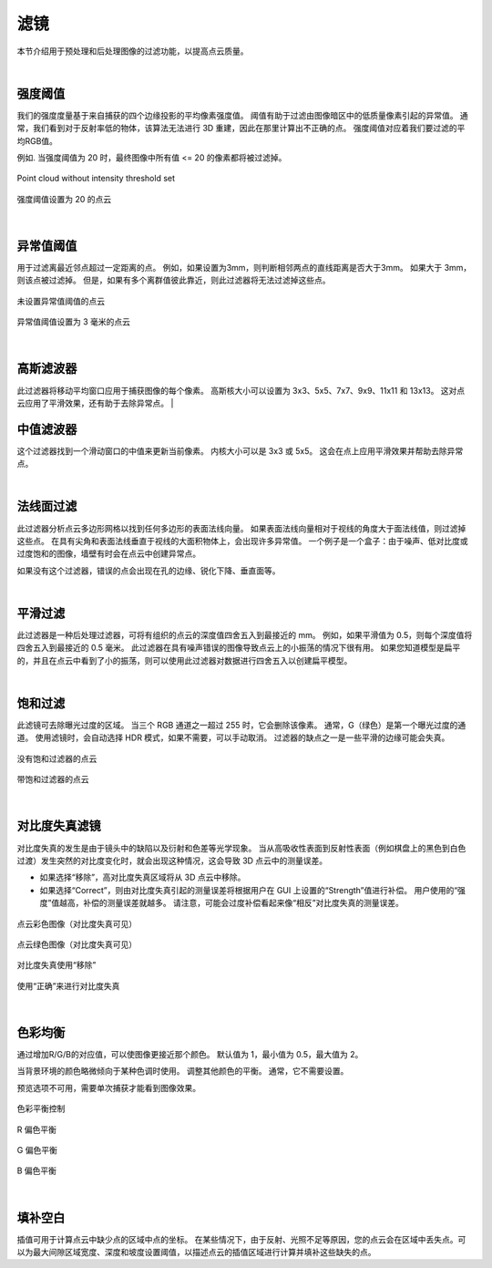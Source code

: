 滤镜
=====

本节介绍用于预处理和后处理图像的过滤功能，以提高点云质量。

|

强度阈值
--------------------

我们的强度度量基于来自捕获的四个边缘投影的平均像素强度值。 阈值有助于过滤由图像暗区中的低质量像素引起的异常值。 通常，我们看到对于反射率低的物体，该算法无法进行 3D 重建，因此在那里计算出不正确的点。 强度阈值对应着我们要过滤的平均RGB值。

例如. 当强度阈值为 20 时，最终图像中所有值 <= 20 的像素都将被过滤掉。

.. figure:: images/intensity_before.png
    :align: center

    Point cloud without intensity threshold set

.. figure:: images/intensity_after.png
    :align: center
    
    强度阈值设置为 20 的点云

|

异常值阈值
---------

用于过滤离最近邻点超过一定距离的点。 例如，如果设置为3mm，则判断相邻两点的直线距离是否大于3mm。 如果大于 3mm，则该点被过滤掉。 但是，如果有多个离群值彼此靠近，则此过滤器将无法过滤掉这些点。

.. figure:: images/outlier_before.png
    :align: center

    未设置异常值阈值的点云
    

.. figure:: images/outlier_after.png
    :align: center

    异常值阈值设置为 3 毫米的点云

|

高斯滤波器
----------------

此过滤器将移动平均窗口应用于捕获图像的每个像素。 高斯核大小可以设置为 3x3、5x5、7x7、9x9、11x11 和 13x13。 这对点云应用了平滑效果，还有助于去除异常点。
|

中值滤波器
--------------

这个过滤器找到一个滑动窗口的中值来更新当前像素。 内核大小可以是 3x3 或 5x5。 这会在点上应用平滑效果并帮助去除异常点。

|

法线面过滤
---------

此过滤器分析点云多边形网格以找到任何多边形的表面法线向量。 如果表面法线向量相对于视线的角度大于面法线值，则过滤掉这些点。 在具有尖角和表面法线垂直于视线的大面积物体上，会出现许多异常值。 一个例子是一个盒子：由于噪声、低对比度或过度饱和的图像，墙壁有时会在点云中创建异常点。

如果没有这个过滤器，错误的点会出现在孔的边缘、锐化下降、垂直面等。

|

平滑过滤
---------

此过滤器是一种后处理过滤器，可将有组织的点云的深度值四舍五入到最接近的 mm。 例如，如果平滑值为 0.5，则每个深度值将四舍五入到最接近的 0.5 毫米。 此过滤器在具有噪声错误的图像导致点云上的小振荡的情况下很有用。 如果您知道模型是扁平的，并且在点云中看到了小的振荡，则可以使用此过滤器对数据进行四舍五入以创建扁平模型。

|

饱和过滤
---------

此滤镜可去除曝光过度的区域。 当三个 RGB 通道之一超过 255 时，它会删除该像素。 通常，G（绿色）是第一个曝光过度的通道。 使用滤镜时，会自动选择 HDR 模式，如果不需要，可以手动取消。 过滤器的缺点之一是一些平滑的边缘可能会失真。

.. figure:: images/saturation_before.png
    :align: center

    没有饱和过滤器的点云

.. figure:: images/saturation_after.png
    :align: center

    带饱和过滤器的点云

|

对比度失真滤镜
--------------

对比度失真的发生是由于镜头中的缺陷以及衍射和色差等光学现象。 当从高吸收性表面到反射性表面（例如棋盘上的黑色到白色过渡）发生突然的对比度变化时，就会出现这种情况，这会导致 3D 点云中的测量误差。

* 如果选择“移除”，高对比度失真区域将从 3D 点云中移除。
* 如果选择“Correct”，则由对比度失真引起的测量误差将根据用户在 GUI 上设置的“Strength”值进行补偿。 用户使用的“强度”值越高，补偿的测量误差就越多。 请注意，可能会过度补偿看起来像“相反”对比度失真的测量误差。

.. figure:: images/cd_before.png
    :align: center
    :scale: 60%	

    点云彩色图像（对比度失真可见）

.. figure:: images/cd_before_green.png
    :align: center
    :scale: 60%	

    点云绿色图像（对比度失真可见）

.. figure:: images/cd_removed_green.png
    :align: center
    :scale: 60%	

    对比度失真使用“移除”

.. figure:: images/cd_correct.png
    :align: center
    :scale: 60%	

    使用“正确”来进行对比度失真

|

色彩均衡
--------

通过增加R/G/B的对应值，可以使图像更接近那个颜色。 默认值为 1，最小值为 0.5，最大值为 2。

当背景环境的颜色略微倾向于某种色调时使用。 调整其他颜色的平衡。 通常，它不需要设置。

预览选项不可用，需要单次捕获才能看到图像效果。

.. figure:: images/color_balance.png
    :align: center

    色彩平衡控制

.. figure:: images/color_balance_r.png
    :align: center

    R 偏色平衡

.. figure:: images/color_balance_g.png
    :align: center

    G 偏色平衡

.. figure:: images/color_balance_b.png
    :align: center

    B 偏色平衡
|

填补空白
----------

插值可用于计算点云中缺少点的区域中点的坐标。 在某些情况下，由于反射、光照不足等原因，您的点云会在区域中丢失点。可以为最大间隙区域宽度、深度和坡度设置阈值，以描述点云的插值区域进行计算并填补这些缺失的点。